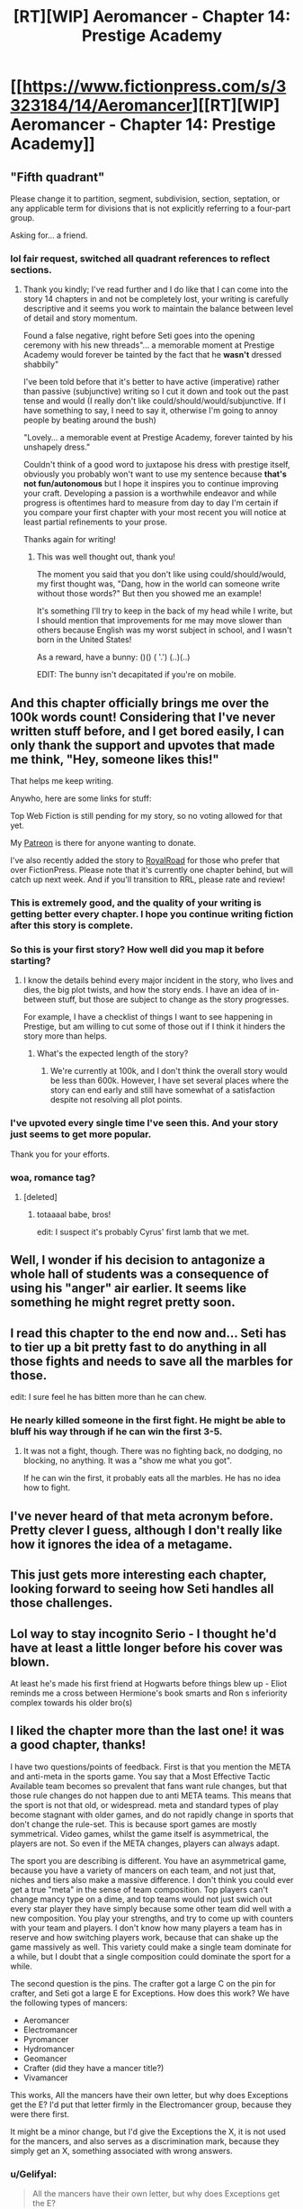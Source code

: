 #+TITLE: [RT][WIP] Aeromancer - Chapter 14: Prestige Academy

* [[https://www.fictionpress.com/s/3323184/14/Aeromancer][[RT][WIP] Aeromancer - Chapter 14: Prestige Academy]]
:PROPERTIES:
:Author: Gelifyal
:Score: 61
:DateUnix: 1532359684.0
:DateShort: 2018-Jul-23
:END:

** "Fifth quadrant"

Please change it to partition, segment, subdivision, section, septation, or any applicable term for divisions that is not explicitly referring to a four-part group.

Asking for... a friend.
:PROPERTIES:
:Author: inteuniso
:Score: 11
:DateUnix: 1532372766.0
:DateShort: 2018-Jul-23
:END:

*** lol fair request, switched all quadrant references to reflect sections.
:PROPERTIES:
:Author: Gelifyal
:Score: 3
:DateUnix: 1532373245.0
:DateShort: 2018-Jul-23
:END:

**** Thank you kindly; I've read further and I do like that I can come into the story 14 chapters in and not be completely lost, your writing is carefully descriptive and it seems you work to maintain the balance between level of detail and story momentum.

Found a false negative, right before Seti goes into the opening ceremony with his new threads"... a memorable moment at Prestige Academy would forever be tainted by the fact that he *wasn't* dressed shabbily"

I've been told before that it's better to have active (imperative) rather than passive (subjunctive) writing so I cut it down and took out the past tense and would (I really don't like could/should/would/subjunctive. If I have something to say, I need to say it, otherwise I'm going to annoy people by beating around the bush)

"Lovely... a memorable event at Prestige Academy, forever tainted by his unshapely dress."

Couldn't think of a good word to juxtapose his dress with prestige itself, obviously you probably won't want to use my sentence because *that's not fun/autonomous* but I hope it inspires you to continue improving your craft. Developing a passion is a worthwhile endeavor and while progress is oftentimes hard to measure from day to day I'm certain if you compare your first chapter with your most recent you will notice at least partial refinements to your prose.

Thanks again for writing!
:PROPERTIES:
:Author: inteuniso
:Score: 7
:DateUnix: 1532375056.0
:DateShort: 2018-Jul-24
:END:

***** This was well thought out, thank you!

The moment you said that you don't like using could/should/would, my first thought was, "Dang, how in the world can someone write without those words?" But then you showed me an example!

It's something I'll try to keep in the back of my head while I write, but I should mention that improvements for me may move slower than others because English was my worst subject in school, and I wasn't born in the United States!

As a reward, have a bunny: ()() ( '.') (..)(..)

EDIT: The bunny isn't decapitated if you're on mobile.
:PROPERTIES:
:Author: Gelifyal
:Score: 7
:DateUnix: 1532375512.0
:DateShort: 2018-Jul-24
:END:


** And this chapter officially brings me over the 100k words count! Considering that I've never written stuff before, and I get bored easily, I can only thank the support and upvotes that made me think, "Hey, someone likes this!"

That helps me keep writing.

Anywho, here are some links for stuff:

Top Web Fiction is still pending for my story, so no voting allowed for that yet.

My [[https://www.patreon.com/Gelifyal][Patreon]] is there for anyone wanting to donate.

I've also recently added the story to [[https://www.royalroadl.com/fiction/19004/aeromancer][RoyalRoad]] for those who prefer that over FictionPress. Please note that it's currently one chapter behind, but will catch up next week. And if you'll transition to RRL, please rate and review!
:PROPERTIES:
:Author: Gelifyal
:Score: 18
:DateUnix: 1532359693.0
:DateShort: 2018-Jul-23
:END:

*** This is extremely good, and the quality of your writing is getting better every chapter. I hope you continue writing fiction after this story is complete.
:PROPERTIES:
:Author: Modularva
:Score: 4
:DateUnix: 1532491768.0
:DateShort: 2018-Jul-25
:END:


*** So this is your first story? How well did you map it before starting?
:PROPERTIES:
:Author: kaukamieli
:Score: 2
:DateUnix: 1532364329.0
:DateShort: 2018-Jul-23
:END:

**** I know the details behind every major incident in the story, who lives and dies, the big plot twists, and how the story ends. I have an idea of in-between stuff, but those are subject to change as the story progresses.

For example, I have a checklist of things I want to see happening in Prestige, but am willing to cut some of those out if I think it hinders the story more than helps.
:PROPERTIES:
:Author: Gelifyal
:Score: 9
:DateUnix: 1532365023.0
:DateShort: 2018-Jul-23
:END:

***** What's the expected length of the story?
:PROPERTIES:
:Author: xamueljones
:Score: 1
:DateUnix: 1532490884.0
:DateShort: 2018-Jul-25
:END:

****** We're currently at 100k, and I don't think the overall story would be less than 600k. However, I have set several places where the story can end early and still have somewhat of a satisfaction despite not resolving all plot points.
:PROPERTIES:
:Author: Gelifyal
:Score: 1
:DateUnix: 1532528500.0
:DateShort: 2018-Jul-25
:END:


*** I've upvoted every single time I've seen this. And your story just seems to get more popular.

Thank you for your efforts.
:PROPERTIES:
:Author: kmsxkuse
:Score: 2
:DateUnix: 1532577997.0
:DateShort: 2018-Jul-26
:END:


*** woa, romance tag?
:PROPERTIES:
:Score: 1
:DateUnix: 1532390318.0
:DateShort: 2018-Jul-24
:END:

**** [deleted]
:PROPERTIES:
:Score: 7
:DateUnix: 1532397732.0
:DateShort: 2018-Jul-24
:END:

***** totaaaal babe, bros!

edit: I suspect it's probably Cyrus' first lamb that we met.
:PROPERTIES:
:Score: 2
:DateUnix: 1532399536.0
:DateShort: 2018-Jul-24
:END:


** Well, I wonder if his decision to antagonize a whole hall of students was a consequence of using his "anger" air earlier. It seems like something he might regret pretty soon.
:PROPERTIES:
:Author: Sttanley
:Score: 13
:DateUnix: 1532365603.0
:DateShort: 2018-Jul-23
:END:


** I read this chapter to the end now and... Seti has to tier up a bit pretty fast to do anything in all those fights and needs to save all the marbles for those.

edit: I sure feel he has bitten more than he can chew.
:PROPERTIES:
:Author: kaukamieli
:Score: 6
:DateUnix: 1532366993.0
:DateShort: 2018-Jul-23
:END:

*** He nearly killed someone in the first fight. He might be able to bluff his way through if he can win the first 3-5.
:PROPERTIES:
:Author: Rouninscholar
:Score: 5
:DateUnix: 1532369654.0
:DateShort: 2018-Jul-23
:END:

**** It was not a fight, though. There was no fighting back, no dodging, no blocking, no anything. It was a "show me what you got".

If he can win the first, it probably eats all the marbles. He has no idea how to fight.
:PROPERTIES:
:Author: kaukamieli
:Score: 4
:DateUnix: 1532369863.0
:DateShort: 2018-Jul-23
:END:


** I've never heard of that meta acronym before. Pretty clever I guess, although I don't really like how it ignores the idea of a metagame.
:PROPERTIES:
:Author: Schpwuette
:Score: 6
:DateUnix: 1532370756.0
:DateShort: 2018-Jul-23
:END:


** This just gets more interesting each chapter, looking forward to seeing how Seti handles all those challenges.
:PROPERTIES:
:Author: destravous
:Score: 3
:DateUnix: 1532373018.0
:DateShort: 2018-Jul-23
:END:


** Lol way to stay incognito Serio - I thought he'd have at least a little longer before his cover was blown.

At least he's made his first friend at Hogwarts before things blew up - Eliot reminds me a cross between Hermione's book smarts and Ron s inferiority complex towards his older bro(s)
:PROPERTIES:
:Author: jaghataikhan
:Score: 2
:DateUnix: 1532373406.0
:DateShort: 2018-Jul-23
:END:


** I liked the chapter more than the last one! it was a good chapter, thanks!

I have two questions/points of feedback. First is that you mention the META and anti-meta in the sports game. You say that a Most Effective Tactic Available team becomes so prevalent that fans want rule changes, but that those rule changes do not happen due to anti META teams. This means that the sport is not that old, or widespread. meta and standard types of play become stagnant with older games, and do not rapidly change in sports that don't change the rule-set. This is because sport games are mostly symmetrical. Video games, whilst the game itself is asymmetrical, the players are not. So even if the META changes, players can always adapt.

The sport you are describing is different. You have an asymmetrical game, because you have a variety of mancers on each team, and not just that, niches and tiers also make a massive difference. I don't think you could ever get a true "meta" in the sense of team composition. Top players can't change mancy type on a dime, and top teams would not just swich out every star player they have simply because some other team did well with a new composition. You play your strengths, and try to come up with counters with your team and players. I don't know how many players a team has in reserve and how switching players work, because that can shake up the game massively as well. This variety could make a single team dominate for a while, but I doubt that a single composition could dominate the sport for a while.

The second question is the pins. The crafter got a large C on the pin for crafter, and Seti got a large E for Exceptions. How does this work? We have the following types of mancers:

- Aeromancer
- Electromancer
- Pyromancer
- Hydromancer
- Geomancer
- Crafter (did they have a mancer title?)
- Vivamancer

This works, All the mancers have their own letter, but why does Exceptions get the E? I'd put that letter firmly in the Electromancer group, because they were there first.

It might be a minor change, but I'd give the Exceptions the X, it is not used for the mancers, and also serves as a discrimination mark, because they simply get an X, something associated with wrong answers.
:PROPERTIES:
:Author: cyberthief189
:Score: 2
:DateUnix: 1532377697.0
:DateShort: 2018-Jul-24
:END:

*** u/Gelifyal:
#+begin_quote
  All the mancers have their own letter, but why does Exceptions get the E?
#+end_quote

As Yoda once said, "How embarassing, how embarassing"

I agree with you and will make the letter switch to X.

As for the META talk, it was the /outcry/ that quiets down when the anti-meta shows up. I watch a lot of Starcraft and Basketball, so I have a some idea of when rule changes happens, balancing, and so on. But with zero rules actually established for the sport, I won't go any deeper here.
:PROPERTIES:
:Author: Gelifyal
:Score: 1
:DateUnix: 1532378475.0
:DateShort: 2018-Jul-24
:END:


** Ugh, was hoping for a "Come and prove it." from Seti as the last words in the chapter, but this was still pretty satisfying. Very Shokugeki no Soma.
:PROPERTIES:
:Author: JanusTheDoorman
:Score: 2
:DateUnix: 1532381641.0
:DateShort: 2018-Jul-24
:END:

*** omae wa mou shindeiru
:PROPERTIES:
:Score: 2
:DateUnix: 1532390472.0
:DateShort: 2018-Jul-24
:END:


** Something I'm noticing happen ocassionally - you tend to use "casted" as the past tense of "to cast". That's an archaic usage, and modern convention is just "cast". E.g. "He casted the spell." vs "He cast the spell."
:PROPERTIES:
:Author: CoronaPollentia
:Score: 2
:DateUnix: 1532401962.0
:DateShort: 2018-Jul-24
:END:

*** Thanks for the heads up! I knew about burst, but didn't know about cast. I'll try to use the modern version going forward.
:PROPERTIES:
:Author: Gelifyal
:Score: 1
:DateUnix: 1532407330.0
:DateShort: 2018-Jul-24
:END:


** Nice one, it shows that you've put a lot of thought into your magic system.

Have fun camping!
:PROPERTIES:
:Score: 2
:DateUnix: 1532517988.0
:DateShort: 2018-Jul-25
:END:


** Hi, just read all available chapters in RR. Some gripes from otherwise very good work.

Seti challenging people into challenging him sounds like decision at the heat of moment. If you spend some time rationalizing his decision before he said what he said would make it more rationalist. But that's minor, as in trying to fit your work into this subreddit. It's more pressing that this scene hold much similarity to Shokugeki no Soma (because Soma left the deepest impression on me). I think few deliberations is warranted to make it feel a bit different. I read at other reply stating that that's possibly his niche doing backlash. If that's your intention, it would be great. But I checked chapter 12 to see if 'the suspiciously a backlash' has a tell similar to 'the definitely a backlash.' I see none.

I've seen you used the term butler quite freely. I always thought butler is not dissimilar to the head of staff, attend to strictly the master/mistress of the house. Using the term chauffeur or footman would be nicer, but servant would be appropriate catch all if you prefer them stay low profile.

Your molding so similar to shaping exercise of Mother of Learning (or similar stuff from other works). Not a problem. But explanation around them is lacking. While I, who adore MoL, instinctively know what you're trying to do with it, I imagine others would not. So, expansion on concept?

Reading your works left me with the feeling, "Hey, I've read this kind of stuff before." several times. I was reminded with Harry Potter and Worm, among other. I suspect it's because you played your tropes straight. I guess you could do with some play-around. But in moderation. As your execution is excellent as it is.
:PROPERTIES:
:Author: sambelulek
:Score: 1
:DateUnix: 1533882289.0
:DateShort: 2018-Aug-10
:END:

*** I'll try to answer as much as I can,

#+begin_quote
  If you spend some time rationalizing his decision before he said what he said would make it more rationalist.
#+end_quote

This is an issue with web serials, as this is addressed directly in the next chapter. But before that, I'm attempting to make a rational fiction, not a rational/ist/. A lot of people have their thoughts on what the MC did, but a few others correctly guessed that this was a result of his niche backlashing on him. One portion of a rational fiction is that the rules are consistent, so things that happened can be guessed by readers who keep things in mind.

#+begin_quote
  I always thought butler is not dissimilar to the head of staff
#+end_quote

Right you are, I'll have to address and edit those portions later.

#+begin_quote
  Moldings...But explanation around them is lacking.
#+end_quote

This will be addressed directly once the aeromancy classes start in Prestige.

#+begin_quote
  Tropes...I guess you could do with some play-around.
#+end_quote

This would be like reading a fantasy story with elves and dwarves and telling the author to mix it up with more unique and less cliche races. What I'm writing is a story that I myself would like to read so I include tropes I enjoy. Tropes in itself isn't a bad thing, though some may be more annoyed than others with certain ones simply because they've seen it so often.

Thanks for reading what I have so far!
:PROPERTIES:
:Author: Gelifyal
:Score: 2
:DateUnix: 1533908306.0
:DateShort: 2018-Aug-10
:END:


** this is a double post [deleted]
:PROPERTIES:
:Author: sambelulek
:Score: 1
:DateUnix: 1533882393.0
:DateShort: 2018-Aug-10
:END:


** Wait are you seriously ending this?
:PROPERTIES:
:Author: Tobysmouse
:Score: 1
:DateUnix: 1534239431.0
:DateShort: 2018-Aug-14
:END:


** I k ow I pointed this out in a previous post, but I think it bears mentioning again: the depiction of Tyrone in this series, as well as his friends, is pretty damn racist. You should really take a second to sit down and consider editing those sections of the story.
:PROPERTIES:
:Author: Sampatrick15
:Score: -1
:DateUnix: 1532574717.0
:DateShort: 2018-Jul-26
:END:

*** [not op] How so? I didn't see this at all so I am curious why it gave you this impression.
:PROPERTIES:
:Author: causalchain
:Score: 2
:DateUnix: 1532768590.0
:DateShort: 2018-Jul-28
:END:

**** I think it is because Tyronn (Tyrone) is a traditionally black name in the U.S and he is a inarticulate sports star. His race was never discussed. Tyrone is also a traditional Irish name and from the way he spoke I assumed that he was whatever Irish derivative existed in this world. Beyond that I do not think that Tyronn is a stupid or one dimensional character either. He might be arrogant and have a black and white view of the world but Seti failed to manipulate his emotions meaning he has more willpower or self control than other people at the exams.

I think the assumptions [[/u/sampatrick15][u/sampatrick15]] makes about Tyronn in this series, as well as his friends, is pretty damn racist. He should really take a second to sit down and consider editing his comment.

His name is [[/u/sampatrick15][u/sampatrick15]] so he could be taking about the stereotypes against Irish people. In all seriousness it is probably just a coincidence with the names. I seriously doubt the author had any prejudiced intent by naming a antagonist Tyronn.
:PROPERTIES:
:Author: -StrangeHorse
:Score: 3
:DateUnix: 1532774449.0
:DateShort: 2018-Jul-28
:END:


**** He's a guy who's really good at sports (stereotypical of black people), wears baggy clothes (stereotypical of black people), and speaks broken English (stereotypical of black people). He could obviously be more stereotypical, but he's a pretty clearly playing into stereotypes in my mind.
:PROPERTIES:
:Author: Sampatrick15
:Score: 2
:DateUnix: 1532793096.0
:DateShort: 2018-Jul-28
:END:
